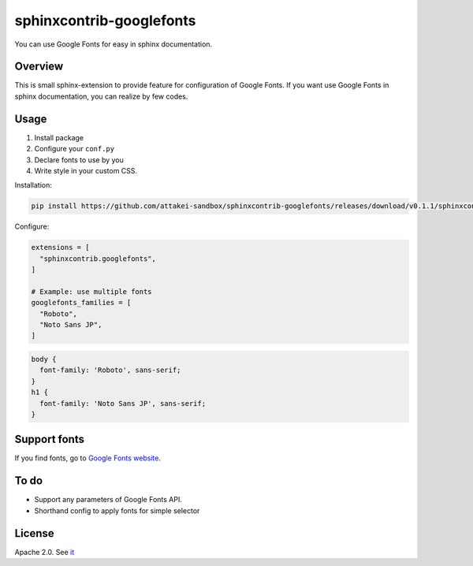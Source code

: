 =========================
sphinxcontrib-googlefonts
=========================

You can use Google Fonts for easy in sphinx documentation.

Overview
========

This is small sphinx-extension to provide feature for configuration of Google Fonts.
If you want use Google Fonts in sphinx documentation, you can realize by few codes.

Usage
=====

#. Install package
#. Configure your ``conf.py`` 
#. Declare fonts to use by you
#. Write style in your custom CSS.

Installation:

.. code-block:: bash

    pip install https://github.com/attakei-sandbox/sphinxcontrib-googlefonts/releases/download/v0.1.1/sphinxcontrib_googlefonts-0.1.1-py3-none-any.whl

Configure:

.. code-block:: python

    extensions = [
      "sphinxcontrib.googlefonts",
    ]

    # Example: use multiple fonts
    googlefonts_families = [
      "Roboto",
      "Noto Sans JP",
    ]

.. code-block:: css

    body {
      font-family: 'Roboto', sans-serif;
    }
    h1 {
      font-family: 'Noto Sans JP', sans-serif;
    }

Support fonts
=============

If you find fonts, go to `Google Fonts website <https://fonts.google.com>`_.

To do
=====

* Support any parameters of Google Fonts API.
* Shorthand config to apply fonts for simple selector

License
=======

Apache 2.0. See `it <./LICENSE>`_
